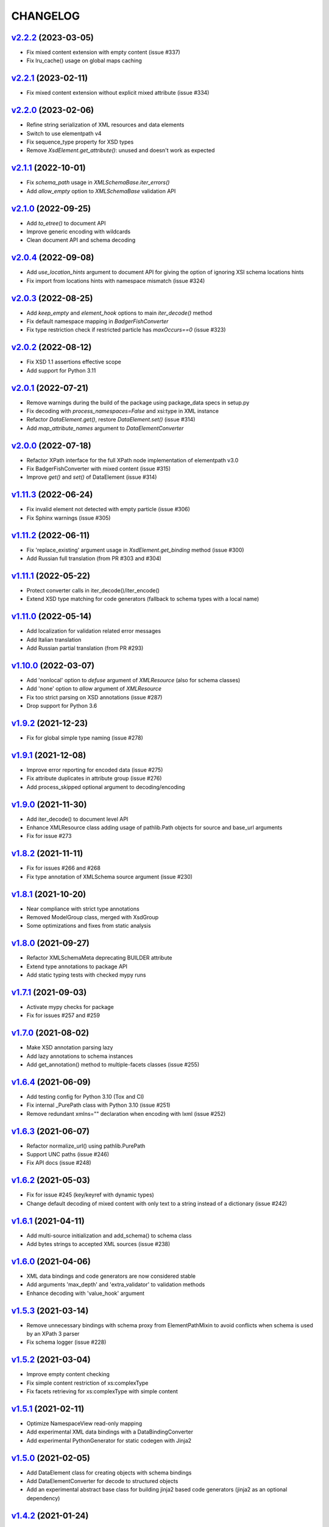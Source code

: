 *********
CHANGELOG
*********

`v2.2.2`_ (2023-03-05)
======================
* Fix mixed content extension with empty content (issue #337)
* Fix lru_cache() usage on global maps caching

`v2.2.1`_ (2023-02-11)
======================
* Fix mixed content extension without explicit mixed attribute (issue #334)

`v2.2.0`_ (2023-02-06)
======================
* Refine string serialization of XML resources and data elements
* Switch to use elementpath v4
* Fix sequence_type property for XSD types
* Remove *XsdElement.get_attribute()*: unused and doesn't work as expected

`v2.1.1`_ (2022-10-01)
======================
* Fix *schema_path* usage in `XMLSchemaBase.iter_errors()`
* Add *allow_empty* option to `XMLSchemaBase` validation API

`v2.1.0`_ (2022-09-25)
======================
* Add *to_etree()* to document API
* Improve generic encoding with wildcards
* Clean document API and schema decoding

`v2.0.4`_ (2022-09-08)
======================
* Add *use_location_hints* argument to document API for giving the option
  of ignoring XSI schema locations hints
* Fix import from locations hints with namespace mismatch (issue #324)

`v2.0.3`_ (2022-08-25)
======================
* Add *keep_empty* and *element_hook* options to main `iter_decode()` method
* Fix default namespace mapping in `BadgerFishConverter`
* Fix type restriction check if restricted particle has `maxOccurs==0` (issue #323)

`v2.0.2`_ (2022-08-12)
======================
* Fix XSD 1.1 assertions effective scope
* Add support for Python 3.11

`v2.0.1`_ (2022-07-21)
======================
* Remove warnings during the build of the package using package_data specs in setup.py
* Fix decoding with `process_namespaces=False` and xsi:type in XML instance
* Refactor `DataElement.get()`, restore `DataElement.set()` (issue #314)
* Add *map_attribute_names* argument to `DataElementConverter`

`v2.0.0`_ (2022-07-18)
======================
* Refactor XPath interface for the full XPath node implementation of elementpath v3.0
* Fix BadgerFishConverter with mixed content (issue #315)
* Improve `get()` and `set()` of DataElement (issue #314)

`v1.11.3`_ (2022-06-24)
=======================
* Fix invalid element not detected with empty particle (issue #306)
* Fix Sphinx warnings (issue #305)

`v1.11.2`_ (2022-06-11)
=======================
* Fix 'replace_existing' argument usage in `XsdElement.get_binding` method (issue #300)
* Add Russian full translation (from PR #303 and #304)

`v1.11.1`_ (2022-05-22)
=======================
* Protect converter calls in iter_decode()/iter_encode()
* Extend XSD type matching for code generators (fallback to schema types with a local name)

`v1.11.0`_ (2022-05-14)
=======================
* Add localization for validation related error messages
* Add Italian translation
* Add Russian partial translation (from PR #293)

`v1.10.0`_ (2022-03-07)
=======================
* Add 'nonlocal' option to *defuse* argument of `XMLResource` (also for schema classes)
* Add 'none' option to *allow* argument of `XMLResource`
* Fix too strict parsing on XSD annotations (issue #287)
* Drop support for Python 3.6

`v1.9.2`_ (2021-12-23)
======================
* Fix for global simple type naming (issue #278)

`v1.9.1`_ (2021-12-08)
======================
* Improve error reporting for encoded data (issue #275)
* Fix attribute duplicates in attribute group (issue #276)
* Add process_skipped optional argument to decoding/encoding

`v1.9.0`_ (2021-11-30)
======================
* Add iter_decode() to document level API
* Enhance XMLResource class adding usage of pathlib.Path objects
  for source and base_url arguments
* Fix for issue #273

`v1.8.2`_ (2021-11-11)
======================
* Fix for issues #266 and #268
* Fix type annotation of XMLSchema source argument (issue #230)

`v1.8.1`_ (2021-10-20)
======================
* Near compliance with strict type annotations
* Removed ModelGroup class, merged with XsdGroup
* Some optimizations and fixes from static analysis

`v1.8.0`_ (2021-09-27)
======================
* Refactor XMLSchemaMeta deprecating BUILDER attribute
* Extend type annotations to package API
* Add static typing tests with checked mypy runs

`v1.7.1`_ (2021-09-03)
======================
* Activate mypy checks for package
* Fix for issues #257 and #259

`v1.7.0`_ (2021-08-02)
======================
* Make XSD annotation parsing lazy
* Add lazy annotations to schema instances
* Add get_annotation() method to multiple-facets classes (issue #255)

`v1.6.4`_ (2021-06-09)
======================
* Add testing config for Python 3.10 (Tox and CI)
* Fix internal _PurePath class with Python 3.10 (issue #251)
* Remove redundant xmlns="" declaration when encoding with lxml (issue #252)

`v1.6.3`_ (2021-06-07)
======================
* Refactor normalize_url() using pathlib.PurePath
* Support UNC paths (issue #246)
* Fix API docs (issue #248)

`v1.6.2`_ (2021-05-03)
======================
* Fix for issue #245 (key/keyref with dynamic types)
* Change default decoding of mixed content with only text to a string
  instead of a dictionary (issue #242)

`v1.6.1`_ (2021-04-11)
======================
* Add multi-source initialization and add_schema() to schema class
* Add bytes strings to accepted XML sources (issue #238)

`v1.6.0`_ (2021-04-06)
======================
* XML data bindings and code generators are now considered stable
* Add arguments 'max_depth' and 'extra_validator' to validation methods
* Enhance decoding with 'value_hook' argument

`v1.5.3`_ (2021-03-14)
======================
* Remove unnecessary bindings with schema proxy from ElementPathMixin
  to avoid conflicts when schema is used by an XPath 3 parser
* Fix schema logger (issue #228)

`v1.5.2`_ (2021-03-04)
======================
* Improve empty content checking
* Fix simple content restriction of xs:complexType
* Fix facets retrieving for xs:complexType with simple content

`v1.5.1`_ (2021-02-11)
======================
* Optimize NamespaceView read-only mapping
* Add experimental XML data bindings with a DataBindingConverter
* Add experimental PythonGenerator for static codegen with Jinja2

`v1.5.0`_ (2021-02-05)
======================
* Add DataElement class for creating objects with schema bindings
* Add DataElementConverter for decode to structured objects
* Add an experimental abstract base class for building jinja2 based
  code generators (jinja2 as an optional dependency)

`v1.4.2`_ (2021-01-24)
======================
* Add decoding of binary datatypes (xs:hexBinary and xs:base64Binary)
* Fix encoding from string values for some builtin datatypes
  (decimal, binary, duration and datetime)

`v1.4.1`_ (2020-12-24)
======================
* Include the pull request #220 (fix xml.etree import)
* Additional tests for schema components

`v1.4.0`_ (2020-12-23)
======================
* Fix for issues #213, #214, #215 and #218
* Code cleaning and optimizations on schema components
* Reducing and grouping helper functions

`v1.3.1`_ (2020-11-10)
======================
* Apply patches for packaging (issue #210)

`v1.3.0`_ (2020-11-09)
======================
* Drop support for Python 3.5
* Add XmlDocument and Wsdl11Document classes
* Refactoring of XMLResource to support ElementTree-like XPath API
  on both full and lazy modes

`v1.2.5`_ (2020-09-26)
======================
* Add schema export API to schema and global maps (issue #187)
* Fix decoding with lax/skip validation modes (issue #204)
* Add *keep_unknown* optional argument for *iter_decode()* methods

`v1.2.4`_ (2020-09-13)
======================
* Use the regex engine of *elementpath* library
* Fix and extend tests on xs:assert

`v1.2.3`_ (2020-08-14)
======================
* Full coverage of W3C tests (excluding ones for unavailable or unimplemented features)
* Update and restrict elementpath dependency to v2.0.x
* Fix check and iteration of empty model group
* Fix substitution group iteration for local elements

`v1.2.2`_ (2020-06-15)
======================
* Fix XPath context for schema nodes
* Fix XPath parser and context for identities

`v1.2.1`_ (2020-06-12)
======================
* Fix content type classification (issue #195)
* Make sandbox mode more explicit (PR #191)
* Allow alphanumeric prefixes for the base converter
* Fix XPath issues with default namespace
* Fix W3C tests on XSD identities

`v1.2.0`_ (2020-05-28)
======================
* Add ColumnarConverter class
* Add command-line interface utility for document API
* Fix a stable public API for XSD types, elements and attributes
* Add security modes for accessing URLs

`v1.1.3`_ (2020-04-28)
======================
* Clean component parsing
* Fix namespace loading for chameleon schemas
* Fix UPA checks with nested choice/all models
* Fixed issues #182 and #183

`v1.1.2`_ (2020-03-22)
======================
* Extension of validation tests with *XMLSchema11* validator
* Fixed several bugs
* Extended testing with Travis CI

`v1.1.1`_ (2020-02-19)
======================
* Change of *skip* validation mode with errors filtering in decode() or encode()
* Extension of location hints by argument to imported/included schemas
* Fixed lazy validation with identity constraints
* Fixed many W3C instance tests (remain ~100 over 15344 tests)

`v1.1.0`_ (2020-01-23)
=======================
* Removed Python 2 compatibility code
* Removed tests code from binary package
* Improved identity constraints validation
* Added JSON lazy decoding as experimental feature

`v1.0.18`_ (2019-12-24)
=======================
* Fix for *ModelVisitor.iter_unordered_content()*
* Fixed default converter, AbderaConverter and JsonMLConverter for xs:anyType decode
* Fixed validation tests with all converters
* Added UnorderedConverter to validation tests

`v1.0.17`_ (2019-12-22)
=======================
* Enhancement of validation-only speed (~15%)
* Added *is_valid()* and *iter_errors()* to module API

`v1.0.16`_ (2019-11-18)
=======================
* Improved XMLResource class for working with compressed files
* Fix for validation with XSD wildcards and 'lax' process content
* Fix ambiguous items validation for xs:choice and xs:sequence models

`v1.0.15`_ (2019-10-13)
=======================
* Improved XPath 2.0 bindings
* Added logging for schema initialization and building (handled with argument *loglevel*)
* Update encoding of collapsed contents with a new model based reordering method
* Removed XLink namespace from meta-schema (loaded from a fallback location like XHTML)
* Fixed half of failed W3C instance tests (remain 255 over 15344 tests)

`v1.0.14`_ (2019-08-27)
=======================
* Added XSD 1.1 validator with class *XMLSchema11*
* Memory usage optimization with lazy build of the XSD 1.0 and 1.1 meta-schemas
* Added facilities for the encoding of unordered and collapsed content

`v1.0.13`_ (2019-06-19)
=======================
* Fix path normalization and tests for Windows platform
* Added XML resource validation in lazy mode (experimental feature)
* Added arguments *filler* and *fill_missing* to XSD decode/encode methods
* Added arguments *preserve_root*, *strip_namespaces*, *force_dict* and *force_list* to XMLSchemaConverter
* Added code coverage and pep8 testing
* Drop support for Python 3.4

`v1.0.11`_ (2019-05-05)
=======================
* Added a script for running the W3C XSD test suite.
* Check restrictions and model groups UPA violations
* Model groups splitted between two modules for more focusing on models basics
* Added two new exceptions for model group errors
* More control on imported namespaces
* Added *use_meta* argument to schema classes
* Added *includes* list and *imports* dict to schema classes
* Many fixes for passing the W3C's tests for XSD 1.0 schemas
* Added a test for issue #105 and a fix for issue #103

`v1.0.10`_ (2019-02-25)
=======================
* Fixed Element type mismatch issue when apply *SafeXMLParser* to schema resources
* More XSD 1.1 features implemented (open content and versioning namespace are missing)

`v1.0.9`_ (2019-02-03)
======================
* Programmatic import of ElementTree for avoid module mismatches
* Cleaning and refactoring of test scripts

`v1.0.8`_ (2019-01-30)
======================
* Dependency *defusedxml* package replaced by a custom XMLParser for ElementTree
* Optional decoding of XSD date/time/duration builtin types
* Fixes for issues #93, #96, #97 and #99

`v1.0.7`_ (2018-11-15)
======================
* Fixes for issues #87 and #88
* Merged with PR #89 (simpleType restriction annotation parsing)
* XSD 1.1 development: added assertion facet (still to be completed)

`v1.0.6`_ (2018-10-21)
======================
* Fixes for issues #85 and #86
* XSD 1.1 development: added explicitTimezone facet and XSD 1.1 builtin types

`v1.0.5`_ (2018-09-27)
======================
* Fix for issue #82 and for similar unprotected XSD component lookups
* Added checks for namespace mapping of encoded trees and error messages

`v1.0.4`_ (2018-09-22)
======================
* Unification of XSD group decode and encode methods
* Children validation error class improved
* Fixes for issues #77, #79 and #80
* Added test scripts for helpers and ElementTree

`v1.0.3`_ (2018-08-26)
======================
* Improved model validation for XSD groups encoding
* Added parent reference to XSD components
* Extended validator errors classes
* Optimized error generation using helper methods
* Improved particle parsing

`v1.0.2`_ (2018-07-26)
======================
* Improved ElementTree and XPath API

`v1.0.1`_ (2018-07-14)
======================
* Validated data encoding to XML
* Improved converters with decoding/encoding of namespace information
* Added helper functions for encoding and decoding to JSON
* Added XMLResource class for managing access to XML data sources
* Added warnings for failed schema includes and namespace imports

`v0.9.31`_ (2018-06-24)
=======================
* Schema serialization with pickle for Python 3 (enhancement related to issue #68)
* Data encoding with the default converter
* Improved decoding for xs:union

`v0.9.30`_ (2018-06-06)
=======================
* First experimental version of data encoding with the default converter
* Fixes for issues #65, #66 and #67

`v0.9.29`_ (2018-06-03)
=======================
* Extended the tests on lxml XML data
* Fixes for issues #61, #63 and #64

`v0.9.28`_ (2018-05-18)
=======================
* Encoding of XSD builtin types (strings and numerical)
* Fix for issue #62
* Drop support for Python 3.3

`v0.9.27`_ (2018-05-08)
=======================
* Add support for preventing XML attacks with the use of the
  *defusedxml* package (added *defuse* argument to schemas)
* Fix for group circularity (issue #58)
* Fix for billion laughs attacks using XSD groups expansion

`v0.9.26`_ (2018-04-12)
=======================
* Added checks for model restrictions

`v0.9.25`_ (2018-04-05)
=======================
* Removed XsdAnnotated class
* Added XsdType class as common class for XSD types
* Fixes for issues #55 and #56

`v0.9.24`_ (2018-04-03)
=======================
* Added XPath 1.0/2.0 full parsing with the derived *elementpath* package
* Fixes for issues #52 and #54
* Test package improved (tox.ini, other checks with test_package.py)

`v0.9.23`_ (2018-03-10)
=======================
* Fixes for issues #45, #46, #51
* Added kwargs to *iter_decode()*, *dict_class* and *list_class* arguments have
  been removed
* Added kwargs to converters initialization in order to push variable keyword
  arguments from *iter_decode()*

`v0.9.21`_ (2018-02-15)
=======================
* Fixes 'final' derivation attribute for complexType
* Decoupling of the XPath module from XsdComponent API
* Fix for issue #41

`v0.9.20`_ (2018-01-22)
=======================
* Substitution groups support
* Added *fetch_schema_locations* function to API
* Added *locations* argument to *fetch_schema*, *validate* and *to_dict* API functions
* A more useful __repr__ for XSD component classes
* Fixes for issues #35, #38, #39

`v0.9.18`_ (2018-01-12)
=======================
* Fixed issue #34 (min_occurs == 0 check in XsdGroup.is_emptiable)
* Updated copyright information
* Updated schema class creation (now use a metaclass)
* Added index and expected attributes to XMLSchemaChildrenValidationError
* Added *locations* optional argument to XMLSchema class

`v0.9.17`_ (2017-12-28)
=======================
* Key/Unique/Keyref constraints partially rewritten
* Fixed ad issue with UCS-2/4 and maxunicode

`v0.9.16`_ (2017-12-23)
=======================
* UnicodeSubset class rewritten (more speed, less memory)
* Updated unicode_categories.json to Python 3.6 unicodedata 
* Added XMLSchemaChildrenValidationError exception

`v0.9.15`_ (2017-12-15)
=======================
* Some bug fixes
* Code cleaning
* XSD components modules has been merged with schema's modules into 'validators' subpackage

`v0.9.14`_ (2017-11-23)
=======================
* Improved test scripts with a *SchemaObserver* class and test line arguments
* Full support for date and time XSD builtin types

`v0.9.12`_ (2017-09-14)
=======================
* Added identity constraints
* Some bug fix

`v0.9.10`_ (2017-07-08)
=======================
* Factories code moved to XsdComponent subclasses for simplify parsing and debugging
* All XSD components built from ElementTree elements with a lazy approach
* Implementation of the XSD validation modes ('strict'/'lax'/'skip') both for validating
  schemas and for validating/decoding XML files
* Defined an XsdBaseComponent class as the common base class for all XSD components,
  schemas and global maps
* Defined a ValidatorMixin for sharing a common API between validators/decoders classes
* Added built and validity checks for all XSD components

`v0.9.9`_ (2017-06-12)
======================
* Added converters for decode/encode data with different conventions
* Modifications on iter_decode() arguments in order to use converters

`v0.9.8`_ (2017-05-27)
======================
* Added notations and substitution groups
* Created a subpackage for XSD components

`v0.9.7`_ (2017-05-21)
======================
* Documentation extended and tested
* Improved tests for XPath, validation and decoding

v0.9.6 (2017-05-05)
===================
* Added an XPath parser
* Added iterfind(), find() and findall() APIs for searching XSD element declarations using XPath


.. _v0.9.7: https://github.com/brunato/xmlschema/compare/v0.9.6...v0.9.7
.. _v0.9.8: https://github.com/brunato/xmlschema/compare/v0.9.7...v0.9.8
.. _v0.9.9: https://github.com/brunato/xmlschema/compare/v0.9.8...v0.9.9
.. _v0.9.10: https://github.com/brunato/xmlschema/compare/v0.9.9...v0.9.10
.. _v0.9.12: https://github.com/brunato/xmlschema/compare/v0.9.10...v0.9.12
.. _v0.9.14: https://github.com/brunato/xmlschema/compare/v0.9.12...v0.9.14
.. _v0.9.15: https://github.com/brunato/xmlschema/compare/v0.9.14...v0.9.15
.. _v0.9.16: https://github.com/brunato/xmlschema/compare/v0.9.15...v0.9.16
.. _v0.9.17: https://github.com/brunato/xmlschema/compare/v0.9.16...v0.9.17
.. _v0.9.18: https://github.com/brunato/xmlschema/compare/v0.9.17...v0.9.18
.. _v0.9.20: https://github.com/brunato/xmlschema/compare/v0.9.18...v0.9.20
.. _v0.9.21: https://github.com/brunato/xmlschema/compare/v0.9.20...v0.9.21
.. _v0.9.23: https://github.com/brunato/xmlschema/compare/v0.9.21...v0.9.23
.. _v0.9.24: https://github.com/brunato/xmlschema/compare/v0.9.23...v0.9.24
.. _v0.9.25: https://github.com/brunato/xmlschema/compare/v0.9.24...v0.9.25
.. _v0.9.26: https://github.com/brunato/xmlschema/compare/v0.9.25...v0.9.26
.. _v0.9.27: https://github.com/brunato/xmlschema/compare/v0.9.26...v0.9.27
.. _v0.9.28: https://github.com/brunato/xmlschema/compare/v0.9.27...v0.9.28
.. _v0.9.29: https://github.com/brunato/xmlschema/compare/v0.9.28...v0.9.29
.. _v0.9.30: https://github.com/brunato/xmlschema/compare/v0.9.29...v0.9.30
.. _v0.9.31: https://github.com/brunato/xmlschema/compare/v0.9.30...v0.9.31
.. _v1.0.1: https://github.com/brunato/xmlschema/compare/v0.9.31...v1.0.1
.. _v1.0.2: https://github.com/brunato/xmlschema/compare/v1.0.1...v1.0.2
.. _v1.0.3: https://github.com/brunato/xmlschema/compare/v1.0.2...v1.0.3
.. _v1.0.4: https://github.com/brunato/xmlschema/compare/v1.0.3...v1.0.4
.. _v1.0.5: https://github.com/brunato/xmlschema/compare/v1.0.4...v1.0.5
.. _v1.0.6: https://github.com/brunato/xmlschema/compare/v1.0.5...v1.0.6
.. _v1.0.7: https://github.com/brunato/xmlschema/compare/v1.0.6...v1.0.7
.. _v1.0.8: https://github.com/brunato/xmlschema/compare/v1.0.7...v1.0.8
.. _v1.0.9: https://github.com/brunato/xmlschema/compare/v1.0.8...v1.0.9
.. _v1.0.10: https://github.com/brunato/xmlschema/compare/v1.0.9...v1.0.10
.. _v1.0.11: https://github.com/brunato/xmlschema/compare/v1.0.10...v1.0.11
.. _v1.0.13: https://github.com/brunato/xmlschema/compare/v1.0.11...v1.0.13
.. _v1.0.14: https://github.com/brunato/xmlschema/compare/v1.0.13...v1.0.14
.. _v1.0.15: https://github.com/brunato/xmlschema/compare/v1.0.14...v1.0.15
.. _v1.0.16: https://github.com/brunato/xmlschema/compare/v1.0.15...v1.0.16
.. _v1.0.17: https://github.com/brunato/xmlschema/compare/v1.0.16...v1.0.17
.. _v1.0.18: https://github.com/brunato/xmlschema/compare/v1.0.17...v1.0.18
.. _v1.1.0: https://github.com/brunato/xmlschema/compare/v1.0.18...v1.1.0
.. _v1.1.1: https://github.com/brunato/xmlschema/compare/v1.1.0...v1.1.1
.. _v1.1.2: https://github.com/brunato/xmlschema/compare/v1.1.1...v1.1.2
.. _v1.1.3: https://github.com/brunato/xmlschema/compare/v1.1.2...v1.1.3
.. _v1.2.0: https://github.com/brunato/xmlschema/compare/v1.1.3...v1.2.0
.. _v1.2.1: https://github.com/brunato/xmlschema/compare/v1.2.0...v1.2.1
.. _v1.2.2: https://github.com/brunato/xmlschema/compare/v1.2.1...v1.2.2
.. _v1.2.3: https://github.com/brunato/xmlschema/compare/v1.2.2...v1.2.3
.. _v1.2.4: https://github.com/brunato/xmlschema/compare/v1.2.3...v1.2.4
.. _v1.2.5: https://github.com/brunato/xmlschema/compare/v1.2.4...v1.2.5
.. _v1.3.0: https://github.com/brunato/xmlschema/compare/v1.2.5...v1.3.0
.. _v1.3.1: https://github.com/brunato/xmlschema/compare/v1.3.0...v1.3.1
.. _v1.4.0: https://github.com/brunato/xmlschema/compare/v1.3.1...v1.4.0
.. _v1.4.1: https://github.com/brunato/xmlschema/compare/v1.4.0...v1.4.1
.. _v1.4.2: https://github.com/brunato/xmlschema/compare/v1.4.1...v1.4.2
.. _v1.5.0: https://github.com/brunato/xmlschema/compare/v1.4.2...v1.5.0
.. _v1.5.1: https://github.com/brunato/xmlschema/compare/v1.5.0...v1.5.1
.. _v1.5.2: https://github.com/brunato/xmlschema/compare/v1.5.1...v1.5.2
.. _v1.5.3: https://github.com/brunato/xmlschema/compare/v1.5.2...v1.5.3
.. _v1.6.0: https://github.com/brunato/xmlschema/compare/v1.5.3...v1.6.0
.. _v1.6.1: https://github.com/brunato/xmlschema/compare/v1.6.0...v1.6.1
.. _v1.6.2: https://github.com/brunato/xmlschema/compare/v1.6.1...v1.6.2
.. _v1.6.3: https://github.com/brunato/xmlschema/compare/v1.6.2...v1.6.3
.. _v1.6.4: https://github.com/brunato/xmlschema/compare/v1.6.3...v1.6.4
.. _v1.7.0: https://github.com/brunato/xmlschema/compare/v1.6.4...v1.7.0
.. _v1.7.1: https://github.com/brunato/xmlschema/compare/v1.7.0...v1.7.1
.. _v1.8.0: https://github.com/brunato/xmlschema/compare/v1.7.1...v1.8.0
.. _v1.8.1: https://github.com/brunato/xmlschema/compare/v1.8.0...v1.8.1
.. _v1.8.2: https://github.com/brunato/xmlschema/compare/v1.8.1...v1.8.2
.. _v1.9.0: https://github.com/brunato/xmlschema/compare/v1.8.2...v1.9.0
.. _v1.9.1: https://github.com/brunato/xmlschema/compare/v1.9.0...v1.9.1
.. _v1.9.2: https://github.com/brunato/xmlschema/compare/v1.9.1...v1.9.2
.. _v1.10.0: https://github.com/brunato/xmlschema/compare/v1.9.2...v1.10.0
.. _v1.11.0: https://github.com/brunato/xmlschema/compare/v1.10.0...v1.11.0
.. _v1.11.1: https://github.com/brunato/xmlschema/compare/v1.11.0...v1.11.1
.. _v1.11.2: https://github.com/brunato/xmlschema/compare/v1.11.1...v1.11.2
.. _v1.11.3: https://github.com/brunato/xmlschema/compare/v1.11.2...v1.11.3
.. _v2.0.0: https://github.com/brunato/xmlschema/compare/v1.11.3...v2.0.0
.. _v2.0.1: https://github.com/brunato/xmlschema/compare/v2.0.0...v2.0.1
.. _v2.0.2: https://github.com/brunato/xmlschema/compare/v2.0.1...v2.0.2
.. _v2.0.3: https://github.com/brunato/xmlschema/compare/v2.0.2...v2.0.3
.. _v2.0.4: https://github.com/brunato/xmlschema/compare/v2.0.3...v2.0.4
.. _v2.1.0: https://github.com/brunato/xmlschema/compare/v2.0.4...v2.1.0
.. _v2.1.1: https://github.com/brunato/xmlschema/compare/v2.1.0...v2.1.1
.. _v2.2.0: https://github.com/brunato/xmlschema/compare/v2.1.1...v2.2.0
.. _v2.2.1: https://github.com/brunato/xmlschema/compare/v2.2.0...v2.2.1
.. _v2.2.2: https://github.com/brunato/xmlschema/compare/v2.2.1...v2.2.2
